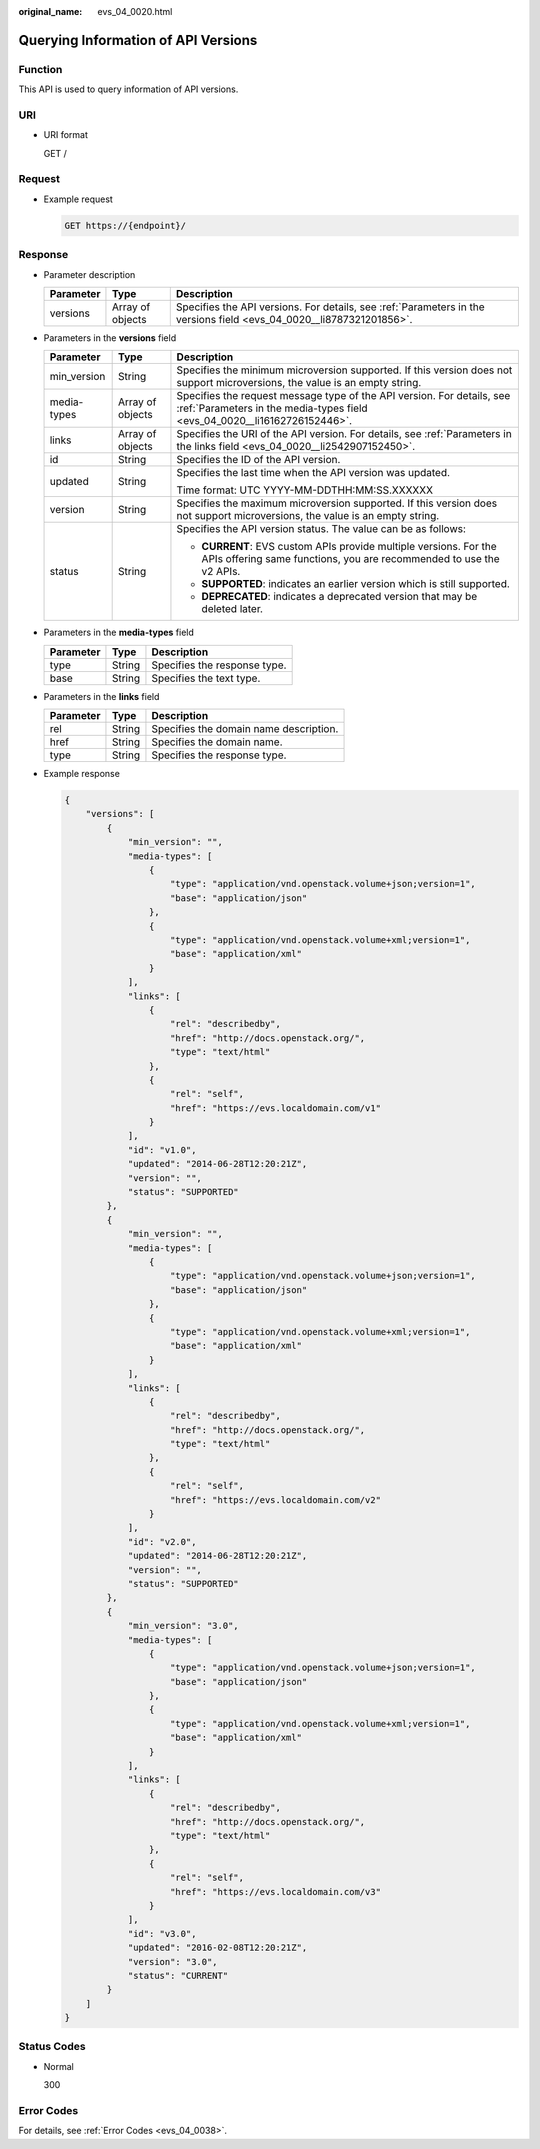 :original_name: evs_04_0020.html

.. _evs_04_0020:

Querying Information of API Versions
====================================

Function
--------

This API is used to query information of API versions.

URI
---

-  URI format

   GET /

Request
-------

-  Example request

   .. code-block:: text

      GET https://{endpoint}/

Response
--------

-  Parameter description

   +-----------+------------------+----------------------------------------------------------------------------------------------------------------------+
   | Parameter | Type             | Description                                                                                                          |
   +===========+==================+======================================================================================================================+
   | versions  | Array of objects | Specifies the API versions. For details, see :ref:`Parameters in the versions field <evs_04_0020__li8787321201856>`. |
   +-----------+------------------+----------------------------------------------------------------------------------------------------------------------+

-  .. _evs_04_0020__li8787321201856:

   Parameters in the **versions** field

   +-----------------------+-----------------------+-----------------------------------------------------------------------------------------------------------------------------------------------------+
   | Parameter             | Type                  | Description                                                                                                                                         |
   +=======================+=======================+=====================================================================================================================================================+
   | min_version           | String                | Specifies the minimum microversion supported. If this version does not support microversions, the value is an empty string.                         |
   +-----------------------+-----------------------+-----------------------------------------------------------------------------------------------------------------------------------------------------+
   | media-types           | Array of objects      | Specifies the request message type of the API version. For details, see :ref:`Parameters in the media-types field <evs_04_0020__li16162726152446>`. |
   +-----------------------+-----------------------+-----------------------------------------------------------------------------------------------------------------------------------------------------+
   | links                 | Array of objects      | Specifies the URI of the API version. For details, see :ref:`Parameters in the links field <evs_04_0020__li2542907152450>`.                         |
   +-----------------------+-----------------------+-----------------------------------------------------------------------------------------------------------------------------------------------------+
   | id                    | String                | Specifies the ID of the API version.                                                                                                                |
   +-----------------------+-----------------------+-----------------------------------------------------------------------------------------------------------------------------------------------------+
   | updated               | String                | Specifies the last time when the API version was updated.                                                                                           |
   |                       |                       |                                                                                                                                                     |
   |                       |                       | Time format: UTC YYYY-MM-DDTHH:MM:SS.XXXXXX                                                                                                         |
   +-----------------------+-----------------------+-----------------------------------------------------------------------------------------------------------------------------------------------------+
   | version               | String                | Specifies the maximum microversion supported. If this version does not support microversions, the value is an empty string.                         |
   +-----------------------+-----------------------+-----------------------------------------------------------------------------------------------------------------------------------------------------+
   | status                | String                | Specifies the API version status. The value can be as follows:                                                                                      |
   |                       |                       |                                                                                                                                                     |
   |                       |                       | -  **CURRENT**: EVS custom APIs provide multiple versions. For the APIs offering same functions, you are recommended to use the v2 APIs.            |
   |                       |                       | -  **SUPPORTED**: indicates an earlier version which is still supported.                                                                            |
   |                       |                       | -  **DEPRECATED**: indicates a deprecated version that may be deleted later.                                                                        |
   +-----------------------+-----------------------+-----------------------------------------------------------------------------------------------------------------------------------------------------+

-  .. _evs_04_0020__li16162726152446:

   Parameters in the **media-types** field

   ========= ====== ============================
   Parameter Type   Description
   ========= ====== ============================
   type      String Specifies the response type.
   base      String Specifies the text type.
   ========= ====== ============================

-  .. _evs_04_0020__li2542907152450:

   Parameters in the **links** field

   ========= ====== ======================================
   Parameter Type   Description
   ========= ====== ======================================
   rel       String Specifies the domain name description.
   href      String Specifies the domain name.
   type      String Specifies the response type.
   ========= ====== ======================================

-  Example response

   .. code-block::

      {
          "versions": [
              {
                  "min_version": "",
                  "media-types": [
                      {
                          "type": "application/vnd.openstack.volume+json;version=1",
                          "base": "application/json"
                      },
                      {
                          "type": "application/vnd.openstack.volume+xml;version=1",
                          "base": "application/xml"
                      }
                  ],
                  "links": [
                      {
                          "rel": "describedby",
                          "href": "http://docs.openstack.org/",
                          "type": "text/html"
                      },
                      {
                          "rel": "self",
                          "href": "https://evs.localdomain.com/v1"
                      }
                  ],
                  "id": "v1.0",
                  "updated": "2014-06-28T12:20:21Z",
                  "version": "",
                  "status": "SUPPORTED"
              },
              {
                  "min_version": "",
                  "media-types": [
                      {
                          "type": "application/vnd.openstack.volume+json;version=1",
                          "base": "application/json"
                      },
                      {
                          "type": "application/vnd.openstack.volume+xml;version=1",
                          "base": "application/xml"
                      }
                  ],
                  "links": [
                      {
                          "rel": "describedby",
                          "href": "http://docs.openstack.org/",
                          "type": "text/html"
                      },
                      {
                          "rel": "self",
                          "href": "https://evs.localdomain.com/v2"
                      }
                  ],
                  "id": "v2.0",
                  "updated": "2014-06-28T12:20:21Z",
                  "version": "",
                  "status": "SUPPORTED"
              },
              {
                  "min_version": "3.0",
                  "media-types": [
                      {
                          "type": "application/vnd.openstack.volume+json;version=1",
                          "base": "application/json"
                      },
                      {
                          "type": "application/vnd.openstack.volume+xml;version=1",
                          "base": "application/xml"
                      }
                  ],
                  "links": [
                      {
                          "rel": "describedby",
                          "href": "http://docs.openstack.org/",
                          "type": "text/html"
                      },
                      {
                          "rel": "self",
                          "href": "https://evs.localdomain.com/v3"
                      }
                  ],
                  "id": "v3.0",
                  "updated": "2016-02-08T12:20:21Z",
                  "version": "3.0",
                  "status": "CURRENT"
              }
          ]
      }

Status Codes
------------

-  Normal

   300

Error Codes
-----------

For details, see :ref:`Error Codes <evs_04_0038>`.

